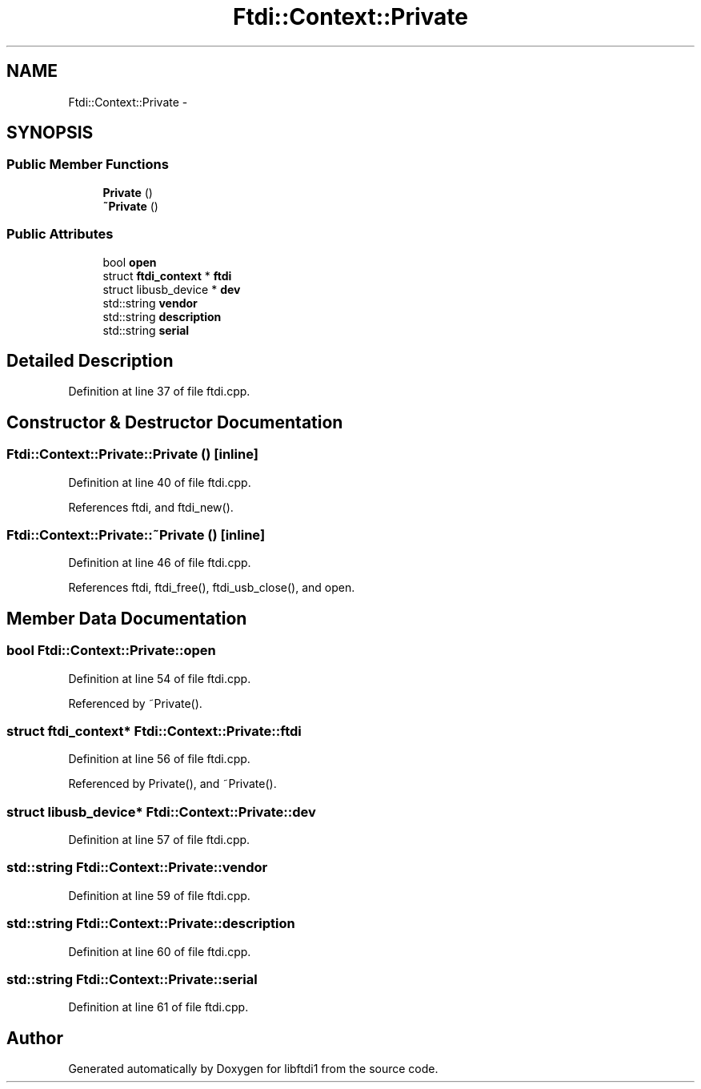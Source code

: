 .TH "Ftdi::Context::Private" 3 "Fri Mar 6 2015" "Version 1.2" "libftdi1" \" -*- nroff -*-
.ad l
.nh
.SH NAME
Ftdi::Context::Private \- 
.SH SYNOPSIS
.br
.PP
.SS "Public Member Functions"

.in +1c
.ti -1c
.RI "\fBPrivate\fP ()"
.br
.ti -1c
.RI "\fB~Private\fP ()"
.br
.in -1c
.SS "Public Attributes"

.in +1c
.ti -1c
.RI "bool \fBopen\fP"
.br
.ti -1c
.RI "struct \fBftdi_context\fP * \fBftdi\fP"
.br
.ti -1c
.RI "struct libusb_device * \fBdev\fP"
.br
.ti -1c
.RI "std::string \fBvendor\fP"
.br
.ti -1c
.RI "std::string \fBdescription\fP"
.br
.ti -1c
.RI "std::string \fBserial\fP"
.br
.in -1c
.SH "Detailed Description"
.PP 
Definition at line 37 of file ftdi\&.cpp\&.
.SH "Constructor & Destructor Documentation"
.PP 
.SS "Ftdi::Context::Private::Private ()\fC [inline]\fP"

.PP
Definition at line 40 of file ftdi\&.cpp\&.
.PP
References ftdi, and ftdi_new()\&.
.SS "Ftdi::Context::Private::~Private ()\fC [inline]\fP"

.PP
Definition at line 46 of file ftdi\&.cpp\&.
.PP
References ftdi, ftdi_free(), ftdi_usb_close(), and open\&.
.SH "Member Data Documentation"
.PP 
.SS "bool Ftdi::Context::Private::open"

.PP
Definition at line 54 of file ftdi\&.cpp\&.
.PP
Referenced by ~Private()\&.
.SS "struct \fBftdi_context\fP* Ftdi::Context::Private::ftdi"

.PP
Definition at line 56 of file ftdi\&.cpp\&.
.PP
Referenced by Private(), and ~Private()\&.
.SS "struct libusb_device* Ftdi::Context::Private::dev"

.PP
Definition at line 57 of file ftdi\&.cpp\&.
.SS "std::string Ftdi::Context::Private::vendor"

.PP
Definition at line 59 of file ftdi\&.cpp\&.
.SS "std::string Ftdi::Context::Private::description"

.PP
Definition at line 60 of file ftdi\&.cpp\&.
.SS "std::string Ftdi::Context::Private::serial"

.PP
Definition at line 61 of file ftdi\&.cpp\&.

.SH "Author"
.PP 
Generated automatically by Doxygen for libftdi1 from the source code\&.
